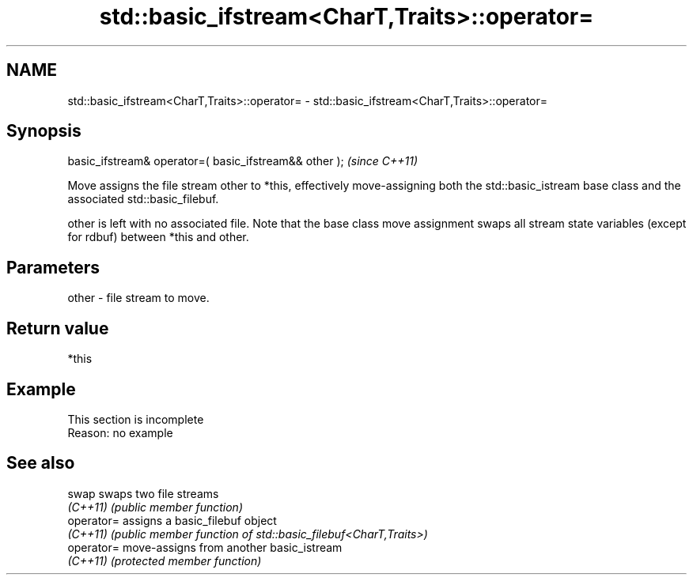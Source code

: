 .TH std::basic_ifstream<CharT,Traits>::operator= 3 "2020.03.24" "http://cppreference.com" "C++ Standard Libary"
.SH NAME
std::basic_ifstream<CharT,Traits>::operator= \- std::basic_ifstream<CharT,Traits>::operator=

.SH Synopsis
   basic_ifstream& operator=( basic_ifstream&& other );  \fI(since C++11)\fP

   Move assigns the file stream other to *this, effectively move-assigning both the std::basic_istream base class and the associated std::basic_filebuf.

   other is left with no associated file. Note that the base class move assignment swaps all stream state variables (except for rdbuf) between *this and other.

.SH Parameters

   other - file stream to move.

.SH Return value

   *this

.SH Example

    This section is incomplete
    Reason: no example

.SH See also

   swap      swaps two file streams
   \fI(C++11)\fP   \fI(public member function)\fP
   operator= assigns a basic_filebuf object
   \fI(C++11)\fP   \fI(public member function of std::basic_filebuf<CharT,Traits>)\fP
   operator= move-assigns from another basic_istream
   \fI(C++11)\fP   \fI(protected member function)\fP
